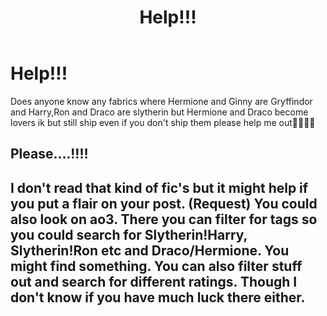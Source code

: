 #+TITLE: Help!!!

* Help!!!
:PROPERTIES:
:Author: Slytherinprinces119
:Score: 0
:DateUnix: 1575930116.0
:DateShort: 2019-Dec-10
:END:
Does anyone know any fabrics where Hermione and Ginny are Gryffindor and Harry,Ron and Draco are slytherin but Hermione and Draco become lovers ik but still ship even if you don't ship them please help me out🐍🐍🐍🐍


** Please....!!!!
:PROPERTIES:
:Author: Slytherinprinces119
:Score: 1
:DateUnix: 1575930127.0
:DateShort: 2019-Dec-10
:END:


** I don't read that kind of fic's but it might help if you put a flair on your post. (Request) You could also look on ao3. There you can filter for tags so you could search for Slytherin!Harry, Slytherin!Ron etc and Draco/Hermione. You might find something. You can also filter stuff out and search for different ratings. Though I don't know if you have much luck there either.
:PROPERTIES:
:Author: Quine_
:Score: 1
:DateUnix: 1576055672.0
:DateShort: 2019-Dec-11
:END:
